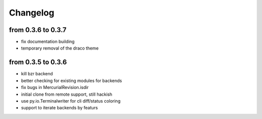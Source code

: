 Changelog
==========

from 0.3.6 to 0.3.7
-------------------

* fix documentation building
* temporary removal of the draco theme

from 0.3.5 to 0.3.6
--------------------

* kill bzr backend
* better checking for existing modules for backends
* fix bugs in MercurialRevision.isdir
* initial clone from remote support, still hackish
* use py.io.Terminalwriter for cli diff/status coloring
* support to iterate backends by featurs
